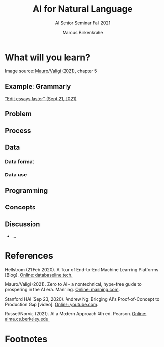 #+TITLE:AI for Natural Language
#+AUTHOR:Marcus Birkenkrahe
#+SUBTITLE: AI Senior Seminar Fall 2021
#+STARTUP:overview
#+OPTIONS:hideblocks
#+OPTIONS: toc:nil num:nil ^:nil
#+INFOJS_OPT: :view:info
* What will you learn?


    Image source: [[zero2ai][Mauro/Valigi (2021)]], chapter 5
** Example: Grammarly

   [[https://youtu.be/xmmfWcR65kI]["Edit essays faster" (Sept 21, 2021)]]
   
** Problem

** Process

** Data

*** Data format

*** Data use

** Programming


** Concepts

** Discussion

   [[./img/discussion.gif]]

   * ...
     
* References

  <<mlops>> Hellstrom (21 Feb 2020). A Tour of End-to-End Machine
  Learning Platforms [Blog]. [[https://databaseline.tech/a-tour-of-end-to-end-ml-platforms/][Online: databaseline.tech.]]

  <<zero2ai>> Mauro/Valigi (2021). Zero to AI - a nontechnical,
  hype-free guide to prospering in the AI era. Manning. [[https://www.manning.com/books/zero-to-ai][Online:
  manning.com]].

  <<ng>> Stanford HAI (Sep 23, 2020). Andrew Ng: Bridging AI's
  Proof-of-Concept to Production Gap [video]. [[https://youtu.be/tsPuVAMaADY][Online: youtube.com]].

  <<aima>> Russel/Norvig (2021). AI a Modern Approach 4th
  ed. Pearson. [[http://aima.cs.berkeley.edu/][Online: aima.cs.berkeley.edu.]]

* Footnotes

[fn:2]The relationship between AI and ML is briefly explained in AIMA
at the start. Part V of the book deals exclusively with machine
learning. The distinctions (data science, AI, machine learning) are
not precise at all though.

[fn:3]We discussed some of them in class. Some issues were also
mentioned by Andrew Ng: data validation and availability; change
management (for deployment); scaling; value identification;
maintenance/debugging.

[fn:1](1) Predicting final grades from midterm and other student
performance data. (2) Predicting how much/which products a customer
will buy depending on his purchasing history. (3) Predicting if a
customer will buy or bail. (3) Predicting if email is spam or not. (4)
Predicting if an image is a cat or dog (or neither).
